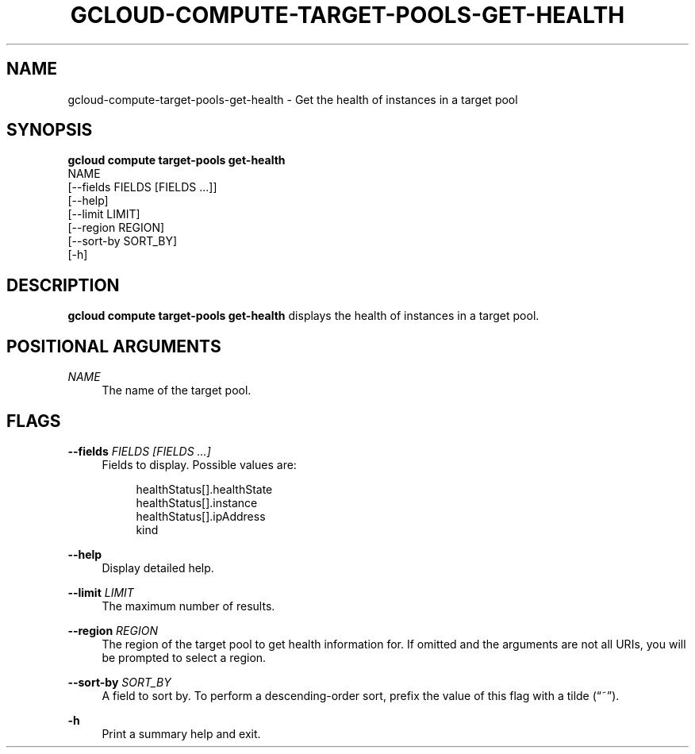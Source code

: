 '\" t
.TH "GCLOUD\-COMPUTE\-TARGET\-POOLS\-GET\-HEALTH" "1"
.ie \n(.g .ds Aq \(aq
.el       .ds Aq '
.nh
.ad l
.SH "NAME"
gcloud-compute-target-pools-get-health \- Get the health of instances in a target pool
.SH "SYNOPSIS"
.sp
.nf
\fBgcloud compute target\-pools get\-health\fR
  NAME
  [\-\-fields FIELDS [FIELDS \&...]]
  [\-\-help]
  [\-\-limit LIMIT]
  [\-\-region REGION]
  [\-\-sort\-by SORT_BY]
  [\-h]
.fi
.SH "DESCRIPTION"
.sp
\fBgcloud compute target\-pools get\-health\fR displays the health of instances in a target pool\&.
.SH "POSITIONAL ARGUMENTS"
.PP
\fINAME\fR
.RS 4
The name of the target pool\&.
.RE
.SH "FLAGS"
.PP
\fB\-\-fields\fR \fIFIELDS [FIELDS \&...]\fR
.RS 4
Fields to display\&. Possible values are:
.sp
.if n \{\
.RS 4
.\}
.nf
healthStatus[]\&.healthState
healthStatus[]\&.instance
healthStatus[]\&.ipAddress
kind
.fi
.if n \{\
.RE
.\}
.RE
.PP
\fB\-\-help\fR
.RS 4
Display detailed help\&.
.RE
.PP
\fB\-\-limit\fR \fILIMIT\fR
.RS 4
The maximum number of results\&.
.RE
.PP
\fB\-\-region\fR \fIREGION\fR
.RS 4
The region of the target pool to get health information for\&. If omitted and the arguments are not all URIs, you will be prompted to select a region\&.
.RE
.PP
\fB\-\-sort\-by\fR \fISORT_BY\fR
.RS 4
A field to sort by\&. To perform a descending\-order sort, prefix the value of this flag with a tilde (\(lq~\(rq)\&.
.RE
.PP
\fB\-h\fR
.RS 4
Print a summary help and exit\&.
.RE
